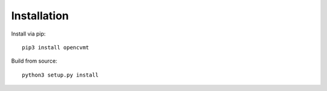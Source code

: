 Installation
============

Install via pip::

    pip3 install opencvmt

Build from source::

    python3 setup.py install
